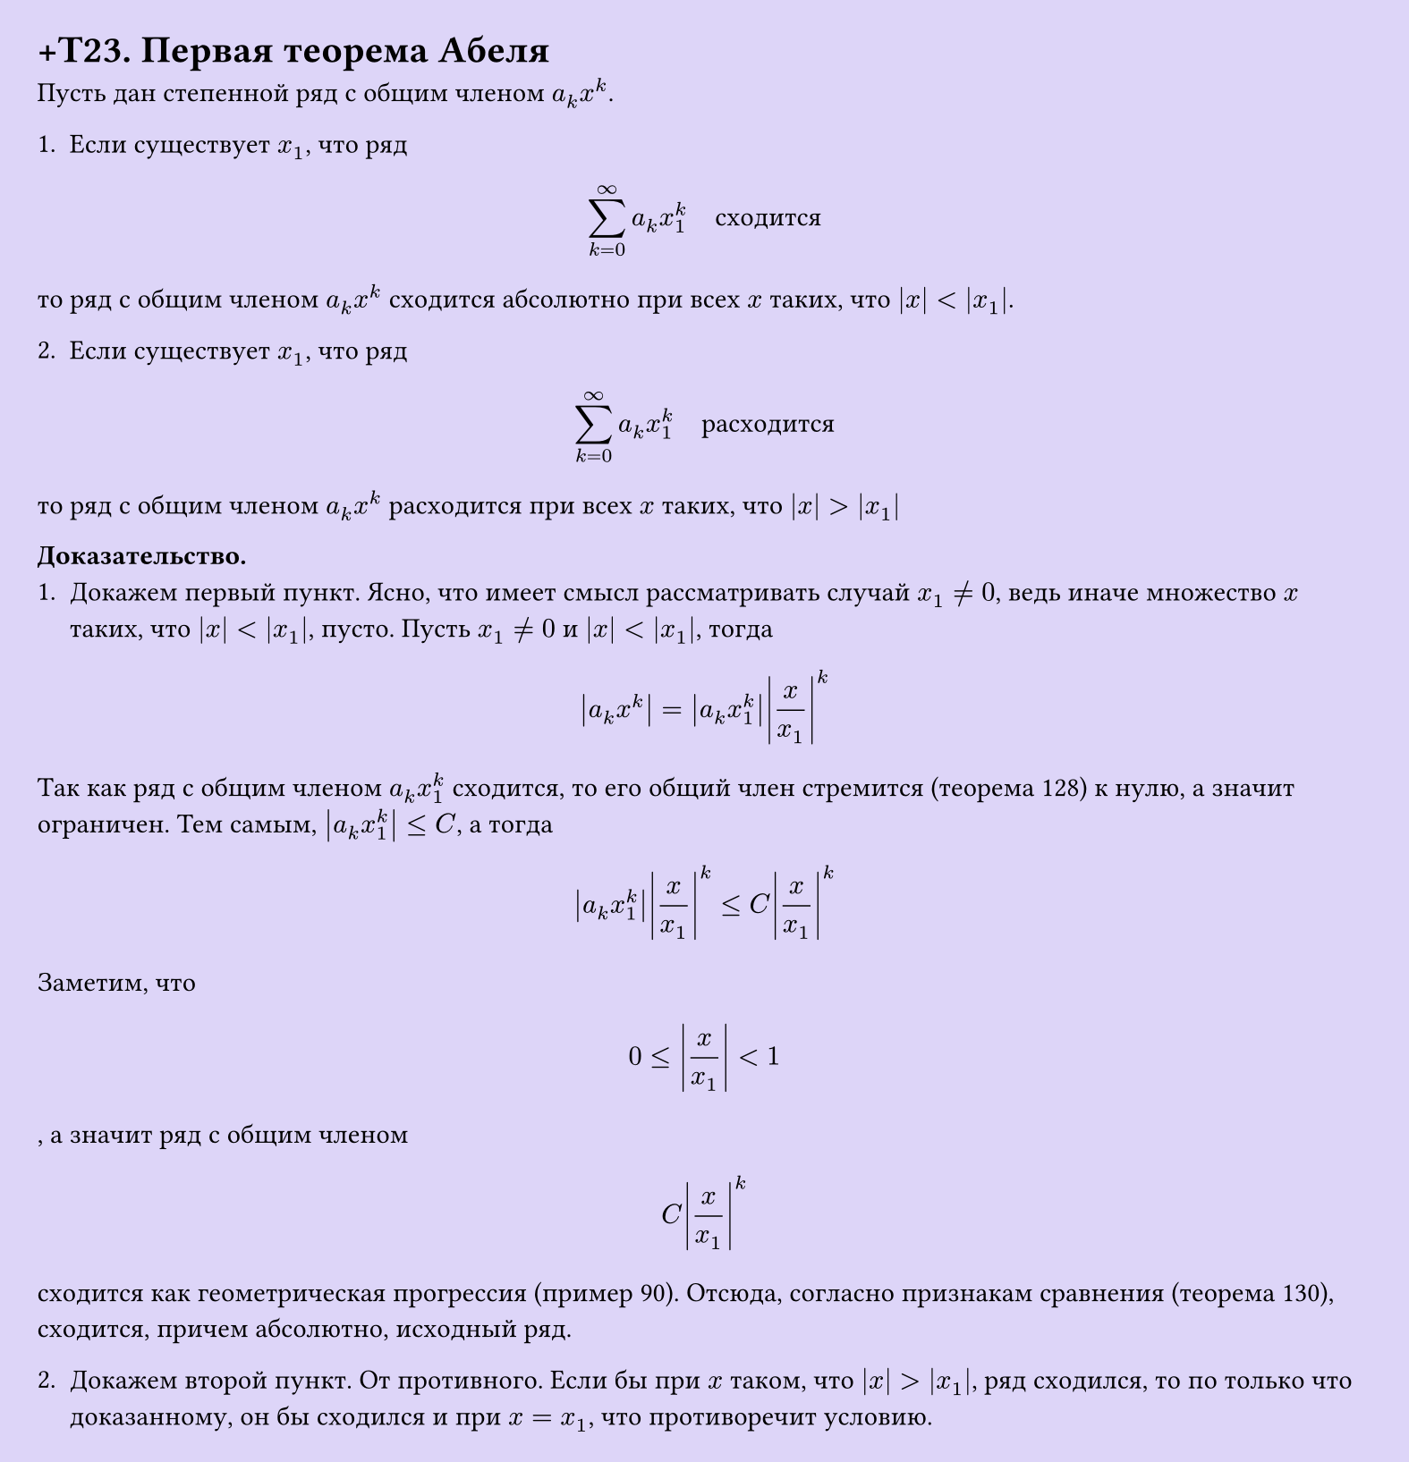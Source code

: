 #set page(width: 20cm, height: auto, fill: color.hsl(253.71deg, 71.43%, 90.39%), margin: 15pt)
#set align(left + top)
= +T23. Первая теорема Абеля

Пусть дан степенной ряд с общим членом $a_k x^k$.

1. Если существует $x_1$, что ряд  
$ sum_(k=0)^infinity a_k x_1^k quad "сходится" $
то ряд с общим членом $a_k x^k$ сходится абсолютно при всех $x$ таких, что $|x| < |x_1|$.

2. Если существует $x_1$, что ряд  
$ sum_(k=0)^infinity a_k x_1^k quad "расходится" $ 
то ряд с общим членом $a_k x^k$ расходится при всех $x$ таких, что $|x| > |x_1|$

*Доказательство.*
1. Докажем первый пункт. Ясно, что имеет смысл рассматривать случай $x_1 != 0$, ведь иначе множество $x$ таких, что $|x| < |x_1|$, пусто. Пусть $x_1 != 0$ и $|x| < |x_1|$, тогда  
$ abs(a_k x^k) = abs(a_k x_1^k) abs(x/x_1)^k $
Так как ряд с общим членом $a_k x_1^k$ сходится, то его общий член стремится (теорема 128) к нулю, а значит ограничен. Тем самым, $abs(a_k x_1^k) <= C$, а тогда  
$ abs(a_k x_1^k) abs(x/x_1)^k <= C abs(x/x_1)^k $
Заметим, что  
$ 0 <= abs(x/x_1) < 1 $,  
а значит ряд с общим членом  
$ C abs(x/x_1) ^k $  
сходится как геометрическая прогрессия (пример 90). Отсюда, согласно признакам сравнения (теорема 130), сходится, причем абсолютно, исходный ряд.

2. Докажем второй пункт. От противного. Если бы при $x$ таком, что $|x| > |x_1|$, ряд сходился, то по только что доказанному, он бы сходился и при $x = x_1$, что противоречит условию.